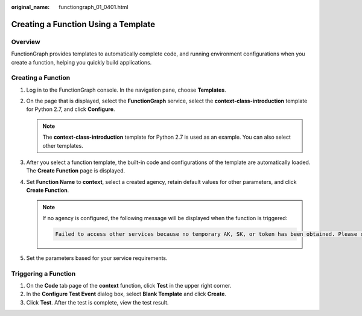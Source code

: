 :original_name: functiongraph_01_0401.html

.. _functiongraph_01_0401:

Creating a Function Using a Template
====================================

Overview
--------

FunctionGraph provides templates to automatically complete code, and running environment configurations when you create a function, helping you quickly build applications.

Creating a Function
-------------------

#. Log in to the FunctionGraph console. In the navigation pane, choose **Templates**.
#. On the page that is displayed, select the **FunctionGraph** service, select the **context-class-introduction** template for Python 2.7, and click **Configure**.

   .. note::

      The **context-class-introduction** template for Python 2.7 is used as an example. You can also select other templates.

#. After you select a function template, the built-in code and configurations of the template are automatically loaded. The **Create Function** page is displayed.
#. Set **Function Name** to **context**, select a created agency, retain default values for other parameters, and click **Create Function**.

   .. note::

      If no agency is configured, the following message will be displayed when the function is triggered:

      .. code-block::

         Failed to access other services because no temporary AK, SK, or token has been obtained. Please set an agency.

#. Set the parameters based for your service requirements.

Triggering a Function
---------------------

#. On the **Code** tab page of the **context** function, click **Test** in the upper right corner.
#. In the **Configure Test Event** dialog box, select **Blank Template** and click **Create**.
#. Click **Test**. After the test is complete, view the test result.
